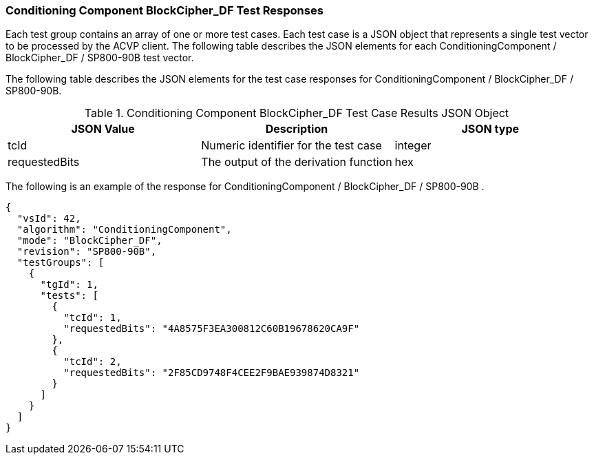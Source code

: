 [[bc_df_responses]]
=== Conditioning Component BlockCipher_DF Test Responses

Each test group contains an array of one or more test cases. Each test case is a JSON object that represents a single test vector to be processed by the ACVP client. The following table describes the JSON elements for each ConditioningComponent / BlockCipher_DF / SP800-90B test vector.

The following table describes the JSON elements for the test case responses for ConditioningComponent / BlockCipher_DF / SP800-90B.

[[bc_df_vs_tr_table]]
.Conditioning Component BlockCipher_DF Test Case Results JSON Object
|===
| JSON Value | Description | JSON type

| tcId | Numeric identifier for the test case | integer
| requestedBits | The output of the derivation function | hex
|===

The following is an example of the response for ConditioningComponent / BlockCipher_DF / SP800-90B .

[source, json]
----
{
  "vsId": 42,
  "algorithm": "ConditioningComponent",
  "mode": "BlockCipher_DF",
  "revision": "SP800-90B",
  "testGroups": [
    {
      "tgId": 1,
      "tests": [
        {
          "tcId": 1,
          "requestedBits": "4A8575F3EA300812C60B19678620CA9F"
        },
        {
          "tcId": 2,
          "requestedBits": "2F85CD9748F4CEE2F9BAE939874D8321"
        }
      ]
    }
  ]
}
----
